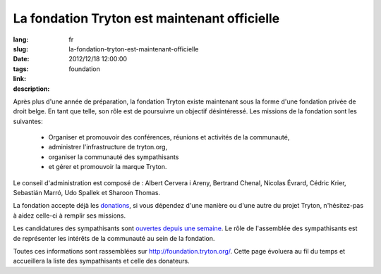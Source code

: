La fondation Tryton est maintenant officielle
#######################################################################################

:lang: fr
:slug: la-fondation-tryton-est-maintenant-officielle
:date: 2012/12/18 12:00:00
:tags: foundation
:link: 
:description: 

Après plus d'une année de préparation, la fondation Tryton existe maintenant
sous la forme d'une fondation privée de droit belge. En tant que telle, son
rôle est de poursuivre un objectif désintéressé. Les missions de la fondation
sont les suivantes:

    * Organiser et promouvoir des conférences, réunions et activités de la communauté,
    * administrer l'infrastructure de tryton.org,
    * organiser la communauté des sympathisants
    * et gérer et promouvoir la marque Tryton.

Le conseil d'administration est composé de : Albert Cervera i Areny, Bertrand
Chenal, Nicolas Évrard, Cédric Krier,  Sebastián Marró, Udo Spallek et Sharoon
Thomas.

La fondation accepte déjà les `donations
<http://foundation.tryton.org/#how-can-i-donate>`_, si vous dépendez d'une
manière ou d'une autre du projet Tryton, n'hésitez-pas à aidez celle-ci à
remplir ses missions.

Les candidatures des sympathisants sont `ouvertes depuis une semaine
<https://groups.google.com/forum/#%21topic/tryton/GTe2cclTSmk/discussion>`_. Le
rôle de l'assemblée des sympathisants est de représenter les intérêts de la
communauté au sein de la fondation.

Toutes ces informations sont rassemblées sur http://foundation.tryton.org/.
Cette page évoluera au fil du temps et accueillera la liste des sympathisants
et celle des donateurs.
